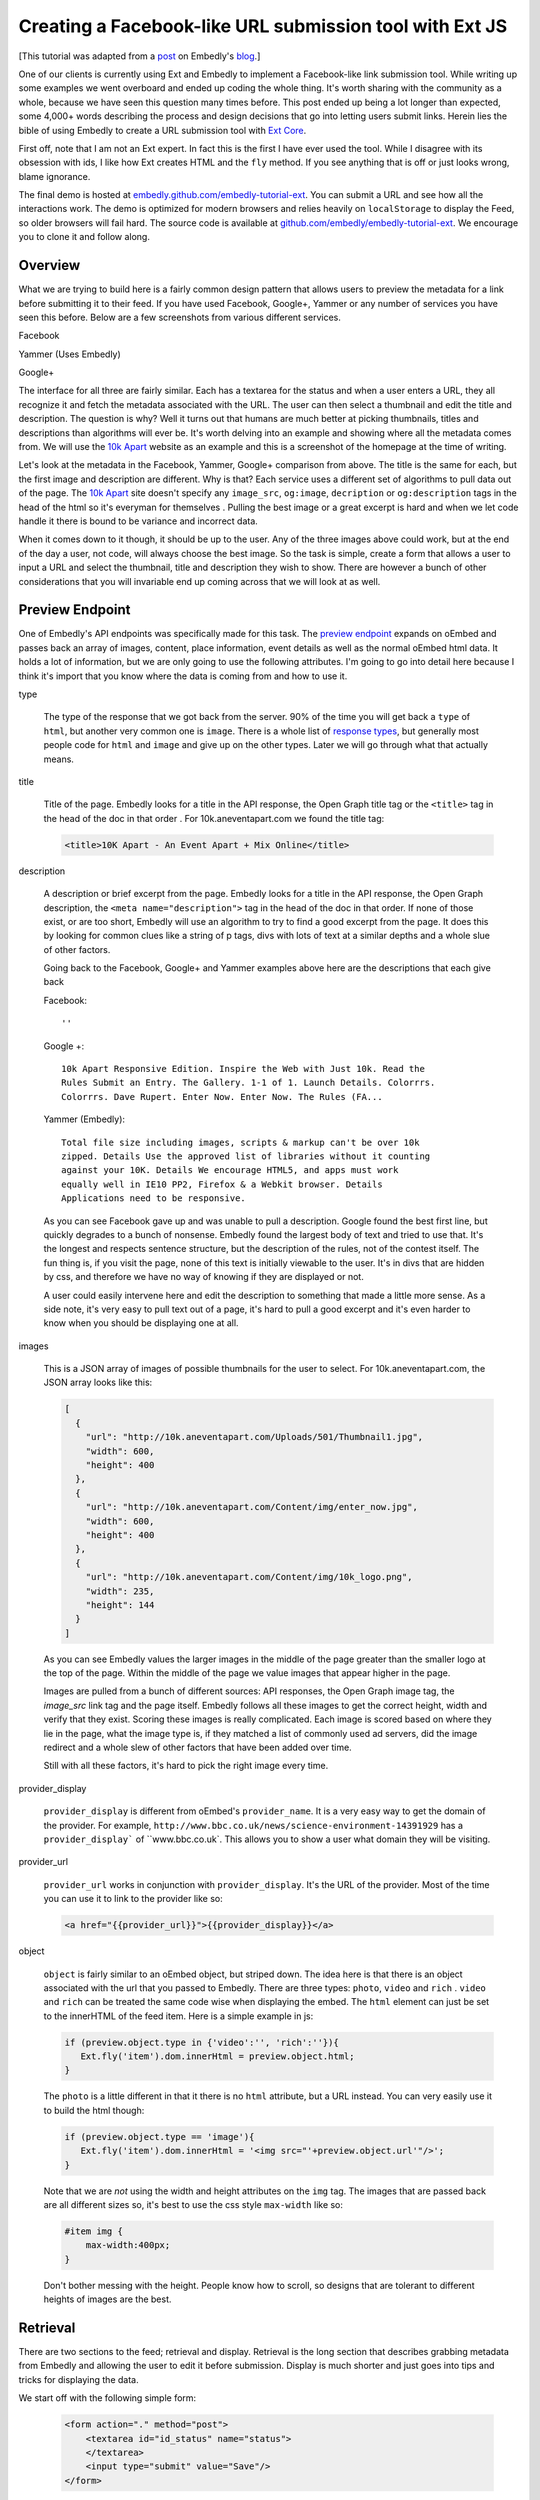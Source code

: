 Creating a Facebook-like URL submission tool with Ext JS
========================================================

[This tutorial was adapted from a `post`_ on Embedly's `blog`_.]

One of our clients is currently using Ext and Embedly to implement a
Facebook-like link submission tool. While writing up some examples we went
overboard and ended up coding the whole thing. It's worth sharing with the
community as a whole, because we have seen this question many times before.
This post ended up being a lot longer than expected, some 4,000+ words
describing the process and design decisions that go into letting users submit
links. Herein lies the bible of using Embedly to create a URL submission tool
with `Ext Core <http://www.sencha.com/products/extcore/>`_.

First off, note that I am not an Ext expert. In fact this is the first I have
ever used the tool. While I disagree with its obsession with ids, I like how
Ext creates HTML and the ``fly`` method. If you see anything that is off or
just looks wrong, blame ignorance.

The final demo is hosted at `embedly.github.com/embedly-tutorial-ext
<http://embedly.github.com/embedly-tutorial-ext/>`_. You can submit a URL and
see how all the interactions work. The demo is optimized for modern browsers
and relies heavily on ``localStorage`` to display the Feed, so older browsers
will fail hard. The source code is available at 
`github.com/embedly/embedly-tutorial-ext
<https://github.com/embedly/embedly-tutorial-ext>`_. We encourage you to clone
it and follow along.

Overview
--------

What we are trying to build here is a fairly common design pattern that allows
users to preview the metadata for a link before submitting it to their feed. If
you have used Facebook, Google+, Yammer or any number of services you have seen
this before. Below are a few screenshots from various different services. 

Facebook

.. image:: ../images/ext_facebook.png

Yammer (Uses Embedly)

.. image:: ../images/ext_yammer.png

Google+

.. image:: ../images/ext_googleplus.png

The interface for all three are fairly similar. Each has a textarea for the
status and when a user enters a URL, they all recognize it and fetch the
metadata associated with the URL. The user can then select a thumbnail and
edit the title and description. The question is why? Well it turns out that
humans are much better at picking thumbnails, titles and descriptions than
algorithms will ever be. It's worth delving into an example and showing where
all the metadata comes from. We will use the `10k Apart
<http://10k.aneventapart.com/>`_ website as an example and this is a screenshot
of the homepage at the time of writing.

.. image:: ../images/ext_10kapart.png

Let's look at the metadata in the Facebook, Yammer, Google+ comparison from
above. The title is the same for each, but the first image and description
are different. Why is that? Each service uses a different set of algorithms to
pull data out of the page.  The `10k Apart <http://10k.aneventapart.com/>`_
site doesn't specify any ``image_src``, ``og:image``, ``decription`` or
``og:description`` tags in the head of the html so it's everyman for themselves
. Pulling the best image or a great excerpt is hard and when we let code handle
it there is bound to be variance and incorrect data.

When it comes down to it though, it should be up to the user. Any of the three
images above could work, but at the end of the day a user, not code, will
always choose the best image. So the task is simple, create a form that allows
a user to input a URL and select the thumbnail, title and description they wish
to show. There are however a bunch of other considerations that you will
invariable end up coming across that we will look at as well.

Preview Endpoint
----------------

One of Embedly's API endpoints was specifically made for this task. The 
`preview endpoint <http://embed.ly/docs/endpoints/1/preview>`_ expands on
oEmbed and passes back an array of images, content, place information, event
details as well as the normal oEmbed html data. It holds a lot of information,
but we are only going to use the following attributes. I'm going to go into
detail here because I think it's import that you know where the data is coming
from and how to use it.

type
    
    The type of the response that we got back from the server. 90% of the time
    you will get back a ``type`` of ``html``, but another very common one is
    ``image``. There is a whole list of `response types 
    <http://embed.ly/docs/endpoints/response#response-types>`_, but generally
    most people code for ``html`` and ``image`` and give up on the other types.
    Later we will go through what that actually means.

title

    Title of the page. Embedly looks for a title in the API response, the Open
    Graph title tag or the ``<title>`` tag in the head of the doc in that order
    . For 10k.aneventapart.com we found the title tag:

    .. code-block:: html

        <title>10K Apart - An Event Apart + Mix Online</title>


description

    A description or brief excerpt from the page. Embedly looks for a title in
    the API response, the Open Graph description, the
    ``<meta name="description">`` tag in the head of the doc in that order. If
    none of those exist, or are too short, Embedly will use an algorithm to try
    to find a good excerpt from the page. It does this by looking for common
    clues like a string of p tags, divs with lots of text at a similar depths
    and a whole slue of other factors.
   
    Going back to the Facebook, Google+ and Yammer examples above here are the
    descriptions that each give back
   
    Facebook:: 
    
        ''

    Google +:: 
     
        10k Apart Responsive Edition. Inspire the Web with Just 10k. Read the
        Rules Submit an Entry. The Gallery. 1-1 of 1. Launch Details. Colorrrs.
        Colorrrs. Dave Rupert. Enter Now. Enter Now. The Rules (FA...

    Yammer (Embedly)::
   
        Total file size including images, scripts & markup can't be over 10k
        zipped. Details Use the approved list of libraries without it counting
        against your 10K. Details We encourage HTML5, and apps must work
        equally well in IE10 PP2, Firefox & a Webkit browser. Details
        Applications need to be responsive.
        
    As you can see Facebook gave up and was unable to pull a description.
    Google found the best first line, but quickly degrades to a bunch of
    nonsense. Embedly found the largest body of text and tried to use that.
    It's the longest and respects sentence structure, but the description of
    the rules, not of the contest itself. The fun thing is, if you visit the
    page, none of this text is initially viewable to the user. It's in divs
    that are hidden by css, and therefore we have no way of knowing if they are
    displayed or not.
    
    A user could easily intervene here and edit the description to something
    that made a little more sense. As a side note, it's very easy to pull text
    out of a page, it's hard to pull a good excerpt and it's even harder to
    know when you should be displaying one at all.

images

    This is a JSON array of images of possible thumbnails for the user to
    select. For 10k.aneventapart.com, the JSON array looks like this:

    .. code-block:: json

        [
          {
            "url": "http://10k.aneventapart.com/Uploads/501/Thumbnail1.jpg", 
            "width": 600, 
            "height": 400
          },
          {
            "url": "http://10k.aneventapart.com/Content/img/enter_now.jpg", 
            "width": 600, 
            "height": 400
          }, 
          {
            "url": "http://10k.aneventapart.com/Content/img/10k_logo.png", 
            "width": 235, 
            "height": 144
          }
        ]

    As you can see Embedly values the larger images in the middle of the page
    greater than the smaller logo at the top of the page. Within the middle of
    the page we value images that appear higher in the page.

    Images are pulled from a bunch of different sources: API responses, the
    Open Graph image tag, the `image_src` link tag and the page itself. Embedly
    follows all these images to get the correct height, width and verify that
    they exist. Scoring these images is really complicated. Each image is
    scored based on where they lie in the page, what the image type is, if they
    matched a list of commonly used ad servers, did the image redirect and a
    whole slew of other factors that have been added over time.

    Still with all these factors, it's hard to pick the right image every time.

provider_display

    ``provider_display`` is different from oEmbed's ``provider_name``. It is a
    very easy way to get the domain of the provider. For example,
    ``http://www.bbc.co.uk/news/science-environment-14391929`` has a
    ``provider_display``` of ``www.bbc.co.uk`. This allows you to show a user
    what domain they will be visiting.

provider_url

    ``provider_url`` works in conjunction with ``provider_display``. It's the
    URL of the provider. Most of the time you can use it to link to the
    provider like so:

    .. code-block:: html
    
        <a href="{{provider_url}}">{{provider_display}}</a>

object

    ``object`` is fairly similar to an oEmbed object, but striped down. The
    idea here is that there is an object associated with the url that you
    passed to Embedly. There are three types: ``photo``, ``video`` and ``rich``
    . ``video`` and ``rich`` can be treated the same code wise when displaying
    the embed. The ``html`` element can just be set to the innerHTML of the
    feed item. Here is a simple example in js:

    .. code-block:: javascript
    
        if (preview.object.type in {'video':'', 'rich':''}){
           Ext.fly('item').dom.innerHtml = preview.object.html;
        }
    
    The ``photo`` is a little different in that it there is no ``html``
    attribute, but a URL instead. You can very easily use it to build the html
    though:

    .. code-block:: javascript
    
        if (preview.object.type == 'image'){
           Ext.fly('item').dom.innerHtml = '<img src="'+preview.object.url'"/>';
        }
    
    Note that we are *not* using the width and height attributes on the ``img``
    tag. The images that are passed back are all different sizes so, it's best
    to use the css style ``max-width`` like so:

    .. code-block:: css
    
        #item img {
            max-width:400px;
        }
    
    Don't bother messing with the height. People know how to scroll, so designs
    that are tolerant to different heights of images are the best.

Retrieval
---------
There are two sections to the feed; retrieval and display. Retrieval is the
long section that describes grabbing metadata from Embedly and allowing the
user to edit it before submission. Display is much shorter and just goes into
tips and tricks for displaying the data.

We start off with the following simple form:

    .. code-block:: html

        <form action="." method="post">
            <textarea id="id_status" name="status">
            </textarea>
            <input type="submit" value="Save"/>
        </form>

And the base for our Preview obj that we will use to wire up all the supporting
functions. You can use any of the 20 different object declaration patterns in
JavaScript, ours just happens to look like this:

    .. code-block:: javascript

        var Preview = (function(){
          var Preview = {};
          return Preview;
        })();

A user will come to your site in hopes of posting a status of some sort and
this status may contain a link. There are a few events that we need to listen
to here in order to create the desired effect: ``paste``, ``blur`` and
``keyup``.

paste
    
    Easily the most common way that users move links around. The event fires
    after anything is pasted into the object you are listening on. In Ext you
    can listen to the event like so:

    .. code-block:: javascript
    
        Ext.EventManager.on("id_status", 'paste', Preview.fetchMetadata);
    
    The ``paste`` event is a little inconsistent however and at least in Chrome
    actually fires before the ``textarea`` is filled. Because of that it's
    better to set a short timeout to make sure the pasted value is there:

    .. code-block:: javascript
    
        Ext.EventManager.on("id_status", 'paste', function(){
            setTimeout(Preview.fetchMetadata, 250);
        });

blur

    When the the status textarea loses focus we need to check if the user added
    anything to it. While ``keyup`` and ``paste`` will catch 95% of the cases
    this one is nice to have:

    .. code-block:: javascript
    
        Ext.EventManager.on("id_status", 'blur', Preview.fetchMetadata);

keyup

    If a user wants to be so bold that they actually type in the URL, we want
    to fetch it as soon as they hit the spacebar. This one is a little more
    tricky because if they are manually typing a url they may edit it a few
    times causing repeat calls. While we are not going to worry about that here
    it's just something to think about.

    .. code-block:: javascript
    
        Ext.EventManager.on("id_status", 'blur', Preview.onKeyUp);
    
    The ``onKeyUp`` function has a different set of rules than just
    ``fetchMetadata`` as we have to listen for just the spacebar after a URL
    has been entered:

    .. code-block:: javascript

        onKeyUp : function(e,t){
          // Ignore Everything but the spacebar Key event.
          if (e.getKey() != 32) return null;

          //See if there is a url in the status textarea
          var url = Preview.getStatusUrl();
          if (url == null) return null;
  
          // If there is a url, then we need to unbind the event so it doesn't
          // fire again. This is very common for all status updaters as
          // otherwise it would create a ton of unwanted requests.
          Ext.EventManager.un("id_status", 'keyup', Preview.onKeyUp);
  
          //Fire the fetch metadata function
          Preview.fetchMetadata();
        }, ...

    The ``unbind`` is very important here. A user may go back and edit the URL
    a hundred times here. We assume they got it right the first time, otherwise
    we will update the URL when the textarea loses focus.

Now that all the events are hooked up we need to pull the URL out of the status
textarea. While we won't be handing multiple urls, it's fairly easy to pull out
a single one:

    .. code-block:: javascript

        var status = Ext.fly('id_status').getValue();

        //Simple regex to make sure the url is valid.
        var urlexp = /http(s?):\/\/(\w+:{0,1}\w*)?(\S+)(:[0-9]+)?(\/|\/([\w#!:.?+=&%@!\-\/]))?/;

        //Match the status against the urlexp
        var matches = status.match(urlexp);

        return matches? matches[0] : null

This will catch any url as long as the user has entered the ``http`` or
``https`` scheme. As we know the scheme is becoming less and less prevalent and
most users expect it to work if they leave out the ``http://``. For example it
shouldn't matter if a user enters nyti.ms/qdGs9A or http://nyti.ms/qdGs9A. You
could be clever here and just update the original regex, but I'm not, so I will
create a new one:

    .. code-block:: javascript

        var urlexp = /[-\w]+(\.[a-z]{2,})+(\S+)?(\/|\/[\w#!:.?+=&%@!\-\/])?/g;
        
        var matches = status.match(urlexp);
        
        return matches? 'http://'+matches[0] : null

This regex is going to catch a number of false positives here. Users editing
their statuses may type something like "I love it.seriously ..." which will
trigger a request. You could do something clever with `publicsuffix.org
<http://publicsuffix.org>`_ or just be better with regexes. What's interesting
to note is that neither Facebook or Google Plus offer this feature. They both
make you use the 'link' function in order to enter a URL without a scheme. They
must know something or Facebook set the trend and Google+ just copied.

Once you actually have the URL from the status textarea we have to make a JSONP
request to the Embedly Preview endpoint to get the metadata associated with
that URL. I used ``jsonp.js`` that was bundled in ``examples/jsonp`` in the Ext
Core download. Here is the code to get it done, then we will go into all the
available options:

    .. code-block:: javascript

        // Sets up the parameters we are going to use in the request.
        params = {
          url:url, 
          key:'key', // replace with your key. 
          autoplay:true,
          maxwidth:500,
          wmode : 'opaque',
          words : 30
        }

        // Make the request to Embedly. Note we are using the preview endpoint:
        // http://embed.ly/docs/endpoints/1/preview
        Ext.ux.JSONP.request('http://api.embed.ly/1/preview', {
          callbackKey: 'callback',
          params: params,
          callback: Preview.metadataCallback
        });

When setting up the parameters you have a number of options. We are going to go
into detail on a number of them here so you know just how each will effect your
application.

url

    The ``url`` that you want to retrieve metadata for. Ext takes care of
    encoding the URL, but if you aren't using a library you need to escape the
    URL. Something like this works:

    .. code-block:: javascript

        var url = encodeURIComponent('http://embed.ly')

key

    Your Embedly API key. You can sign up for one at `embed.ly/pricing
    <http://embed.ly/pricing>`_. This tutorial uses the Preview endpoint
    which is only available at the "Starter" plan level and above.

maxwidth

    This is the maximum width of the embed in pixels. ``maxwidth`` is used for
    scaling down embeds so they fit into a certain width. If the container for
    an embed is 500px you should pass ``{ maxwidth: 500 }`` in the parameters.
    For example, if you don’t set a ``maxwidth`` for the a Vimeo video Embedly
    will return the following html:

    .. code-block:: html

        <iframe src="http://player.vimeo.com/video/18150336" width="1280"
        height="720" frameborder="0"></iframe>
    
    This width may cause the embed to overflow the containing div. If we pass 
    ``{ maxwidth: 500 }`` the html will be:

    .. code-block:: html

        <iframe src="http://player.vimeo.com/video/18150336" width="500"
        height="281" frameborder="0"></iframe>
    
    It is highly recommended that developers pass a ``maxwidth`` to Embedly.

width

    ``width`` will scale embeds type rich and video to the exact ``width`` that
    a developer specifies in pixels. Embeds smaller than this width will be
    scaled up and embeds larger than this width will be scaled down. During the
    scaling process the embed may become distorted, so if you can, it's best to
    use the ``maxwidth`` parameter.
    
    Width is however really useful if you are working with a small set of
    providers that you know scale really well. It will scale up embeds to give
    a nice constant feel of every embed in your application.

wmode

    ``wmode`` will append the ``wmode`` value to the flash object. Possible
    values include ``window``, ``opaque`` and ``transparent``. Generally you
    always want to have ``{ wmode : 'opaque' }`` in the parameters. This
    prevents embeds from being rendered on top of modals or other html
    positioned on top of them.

autoplay

    Tells ``video`` embeds to start playing as soon as they are loaded.
    Generally this is a reallyannoying feature of some sites, but in our case
    it's a great feature. It allows us to start playing the video as soon as
    the the user clicks on the thumbnail.

words

    The ``words`` parameter has a default value of 50 and works by trying to
    split the description at the closest sentence to that word count. For
    example, the following lorem ipsum description is made up of 33 words
    and 5 sentences:

        Lorem ipsum dolor sit amet, consectetur adipiscing elit. Vivamus
        dapibus auctor aliquam. Donec vitae justo ligula, id luctus ligula.
        Duis eget mauris lacinia sapien aliquet vulputate a et orci. Sed eu
        imperdiet sem.

    Now by default, Embedly will return all 33 words, but say you want only 20
    words. By passing ``{ words : 20}`` Embedly would return:

        Lorem ipsum dolor sit amet, consectetur adipiscing elit. Vivamus
        dapibus auctor aliquam. Donec vitae justo ligula, id luctus ligula.
    
    This is actually only 19 words, but we split at the closest sentence. Words
    is really useful for controlling how long the descriptive text for each URL
    is. In this case we are going to use 30 words to not overwhelm the page
    with text.
    
chars
    
    ``chars`` is like ``words``, but instead of truncating to the nearest
    sentence, Embedly will blindly truncate a description to the number of 
    characters you specify adding ... at the end when needed. For the above 
    description, if we set ``{ chars : 100 }`` it will return::
    
        Lorem ipsum dolor sit amet, consectetur adipiscing elit. Vivamus
        dapibus auctor aliquam. Donec ...


Display
-------
Once you make the request we have to deal with the data that we get back from
Embedly. We discussed the different parts of the object that we are going to
use earlier, now it's just putting together the pieces. A lot of this is
actually up to the individual developer, but here are some tips an tricks. We
declare the ``metadataCallback`` from before as

    .. code-block:: javascript

        metadataCallback : function(obj){
          // Deal with the object here.
        }

The first thing you need to do is validate the request. Every obj should have a
``type``. If it's not there this is a clear sign that something is off. This is
a basic check to make sure we should proceed. Generally will never happen, but
it's a nice to have just in case:

    .. code-block:: javascript

        if (!obj.hasOwnProperty('type')){
            console.log('Embedly returned an invalid response');
            return false;
        }

The next thing you need to make sure that there isn't an error. If Embedly
is sent an invalid URL, the URL returns a 404 or some other error Embedly will
return an object of type ``error``. In this general case the default workflow
should occur. Generally you need not alert the user, just proceed as everything
is happening normally:

    .. code-block:: javascript

        if (obj.type == 'error'){
            console.log('URL ('+obj.url+') returned an error: '+ obj.error_message); 
            return false;
        }

At this point you have a response that you can work with, but you need to
filter out types that you do not want to handle. In this case we will only be
handling ``html`` and ``image`` type responses. Others link ``pdf`` of
``video`` we can build in another day:

    .. code-block:: javascript

        if (!(obj.type in {'html':'', 'image':''})){
            console.log('URL ('+obj.url+') returned a type ('+obj.type+') not handled'); 
            return false;
        }

To wire up the form to work on POST we need to set all the attributes to hidden
inputs within the form. When the user is done and hits submit it will send all
this data back to the server for saving. To do this we iterate over a list of
elements we want to save:

    .. code-block:: javascript

        Ext.each(Preview.attrs, function(n){
          Ext.DomHelper.append('preview_form', {
            tag:'input',
            name : n,
            type : 'hidden',
            id : 'id_'+n,
            value : obj.hasOwnProperty(n) && obj[n] ? encodeURIComponent(obj[n]): ''
          });
        });

You can set ``Preview.attrs`` to pretty much anything you want, but in our case
we use:

    .. code-block:: javascript
    
        attrs: ['type', 'original_url', 'url', 'title', 'description', 
                'favicon_url', 'provider_url', 'provider_display', 'safe',
                'html', 'thumbnail_url']

The last part of the ``metadataCallback`` function is handing off the obj to be
rendered by a ``Display`` object. The ``Display`` object lets us change how the
link preview is displayed without worrying about how it effects the ``Preview``
object. It also helped us create multiple versions of the demo:

    .. code-block:: javascript

        Preview.Display.render(obj);

Rendering the link form is actually pretty boring. You show read the `code 
<https://github.com/embedly/embedly-tutorial-ext/blob/master/js/preview.js#L109>`_
, but at the end of the day, it's going to be up to you. The only
thing to remember is to to update the hidden inputs with the correct values
after the user has changed any data. For example we run this after a user has
updated the title:

    .. code-block:: javascript

        Ext.fly('id_title').dom.value = encodeURIComponent(elem.dom.value);

Now it's all about saving the data. You can do it as a basic ``post``, but why
make the user wait around for the save to happen? Instead we can write the
status to the feed and save it asynchronously. This way, to the user, it
appears as though the save happened instantaneously. First we need to bind a
callback to the ``submit`` handler of the form:

    .. code-block:: javascript

        Ext.EventManager.on("preview_form", "submit", Preview.Feed.submitFeedItem);

The ``Feed`` object is like ``Display`` in that we can switch in and out
different implementations for various effects. The basic ``Feed`` object holds
the CRUD functions for a set of data:

    .. code-block:: javascript

        var Feed = {
          createFeedItem : function (data){}},
          storeFeedItem: function(data){},
          populateFeed: function(){},
          submitFeedItem: function(e,t){},
          deleteFeedItem: function(e,t){}
        }

The ``submitFeedItem`` call back need to pull out all the data out of the form
like so:

    .. code-block:: javascript

        var data = {};
        // Get the data we need out of the form.
        Ext.select('#preview_form input').each(function(e){
          data[e.dom.name] = decodeURIComponent(e.dom.value)
        });

        //Create the Feed Item and display it in the feed.
        Preview.Feed.createFeedItem(data);
        
        //Save the Feed Item
        Preview.Feed.storeFeedItem(data);

Note that when we grab the data out of the form we need to decode it via the
``decodeURIComponent`` function. Once that data is out of the form, we can then
use it to create a feed item on the fly and then save it. The basic structure
of a feed item for us looks like so:

    .. code-block:: html

        <div class="item">
          <a class="favicon" href="{{provider_url}}" title="{{provider_display}}">
            <img src="{{favicon_url}}">
          </a>
          <a class="title" href="{{url}}">{{title}}</a>
          <div class="thumbnail">
            <a href="#">
              <img src="{{thumbnail_url}}">
            </a>
          </div>
          <div class="info">
            <a class="provider" href="{{provider_url}}">{{provider_display}}</a>
            <p>{{description}}</p>
            <a class="close" href="#">x</a>
          </div>
        </div>

We build that via a giant JSON object that you can see `here  <https://github.com/embedly/embedly-tutorial-ext/blob/master/js/preview.js#L440>`_
. The important thing here is to also save the item data into div as data
properties. The HTML5 spec describes a method for saving off `custom data
attributes <http://dev.w3.org/html5/spec/Overview.html#custom-data-attribute>`_
that we will use here. To add these attributes the the outer div ``.item`` we
can use something like this when building the JSON object:

    .. code-block:: javascript

        Ext.each(Preview.attrs, function(n){
          elem['data-'+(n == 'html' ? 'embed' : n)] = encodeURIComponent(data[n])
        });

We change the ``data-html`` to ``data-embed`` because it appears to be reserved
by Ext or the browser, but I didn't investigate to deeply. Once this is in
place we can get the title for any item like so:

    .. code-block:: javascript

        elem.dom.dataset.title

To be on the safe side of browser bugs we still use:

    .. code-block:: javascript

        elem.dom.getAttribute('data-title')

Using these data attributes we can create an event to autoplay the video when
a user clicks the thumbnail. In order the accomplish this we need to know that
the url has a video associated with it. In the ``metadataCallback`` from above
we actually change the ``type`` of the embed after we do a number of the checks
to ``video`` or ``rich`` instead of ``html``. We do this by updating the hidden
inputs to have the correct values:

    .. code-block:: javascript

        if (obj.object && obj.object.type in {'video':'', 'rich':''}){
          Ext.fly('id_html').dom.value = obj.object.html;
          Ext.fly('id_type').dom.value = obj.object.type;
        }

If the type is ``video`` or ``rich`` we change the the thumbnail html to look
like so:

    .. code-block:: html

        <a href="#" class="video">
            <img src="{{thumbnail_url}}">
            <span class="player_overlay"></span>
        </a>

This creates an embed that looks like

.. image:: ../images/ext_rdio_item.png

We can then use Ext to bind the click event to the ``Feed.playVideo`` callback:

    .. code-block:: javascript

        Ext.getBody().on('click', Preview.Feed.playVideo, null, {delegate: 'a.video'});

When the event is fired we can then replace the contents of the '.item' div
with the embed html that we saved in custom data attributes:

    .. code-block:: javascript

        playVideo : function(e,t){
          e.preventDefault(); 
          // Get the parent '.item' div
          var elem = Ext.fly(t).parent('.item');
          // Set the '.items' content to the 'data-embed' value. 
          elem.dom.innerHTML = decodeURIComponent(elem.dom.getAttribute('data-embed'));
        }

Once a user clicks the thumbnail, the end result looks like this:

.. image:: ../images/ext_rdio_expanded.png

While we could add a few other features here, we have chosen to keep it simple.
Hopefully you have a good understanding of how all the parts fit together and
can build on additional features. Definitely check out the `demo
<http://embedly.github.com/embedly-tutorial-ext>`_ and the `source code 
<https://github.com/embedly/embedly-tutorial-ext>`_ for this project. It's
heavily documented and deals with some of the little things like loading
notifications.

If you have any questions or comments you can send us a note to
support@embed.ly or submit an `issue 
<https://github.com/embedly/embedly-tutorial-ext/issues>`_.


.. _post: http://blog.embed.ly/creating-a-facebook-like-url-submission-tool
.. _blog: http://blog.embed.ly/
